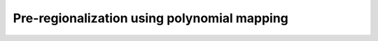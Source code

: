 .. _user_guide.optimize.pre_regio_poly:

============================================
Pre-regionalization using polynomial mapping
============================================
